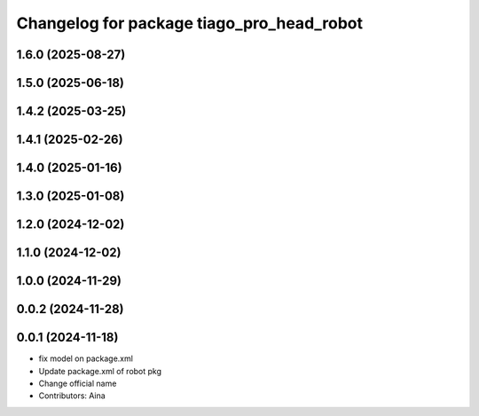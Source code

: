 ^^^^^^^^^^^^^^^^^^^^^^^^^^^^^^^^^^^^^^^^^^
Changelog for package tiago_pro_head_robot
^^^^^^^^^^^^^^^^^^^^^^^^^^^^^^^^^^^^^^^^^^

1.6.0 (2025-08-27)
------------------

1.5.0 (2025-06-18)
------------------

1.4.2 (2025-03-25)
------------------

1.4.1 (2025-02-26)
------------------

1.4.0 (2025-01-16)
------------------

1.3.0 (2025-01-08)
------------------

1.2.0 (2024-12-02)
------------------

1.1.0 (2024-12-02)
------------------

1.0.0 (2024-11-29)
------------------

0.0.2 (2024-11-28)
------------------

0.0.1 (2024-11-18)
------------------
* fix model on package.xml
* Update package.xml of robot pkg
* Change official name
* Contributors: Aina
